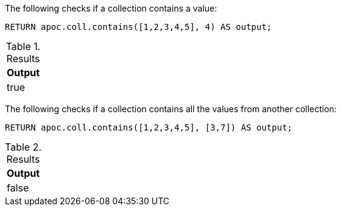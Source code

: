 The following checks if a collection contains a value:

[source,cypher]
----
RETURN apoc.coll.contains([1,2,3,4,5], 4) AS output;
----

.Results
[opts="header",cols="1"]
|===
| Output
| true
|===

The following checks if a collection contains all the values from another collection:

[source,cypher]
----
RETURN apoc.coll.contains([1,2,3,4,5], [3,7]) AS output;
----

.Results
[opts="header",cols="1"]
|===
| Output
| false
|===
